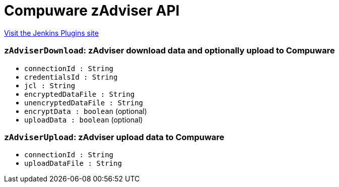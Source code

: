 = Compuware zAdviser API
:page-layout: pipelinesteps

:notitle:
:description:
:author:
:email: jenkinsci-users@googlegroups.com
:sectanchors:
:toc: left
:compat-mode!:


++++
<a href="https://plugins.jenkins.io/compuware-zadviser-api">Visit the Jenkins Plugins site</a>
++++


=== `zAdviserDownload`: zAdviser download data and optionally upload to Compuware
++++
<ul><li><code>connectionId : String</code>
</li>
<li><code>credentialsId : String</code>
</li>
<li><code>jcl : String</code>
</li>
<li><code>encryptedDataFile : String</code>
</li>
<li><code>unencryptedDataFile : String</code>
</li>
<li><code>encryptData : boolean</code> (optional)
</li>
<li><code>uploadData : boolean</code> (optional)
</li>
</ul>


++++
=== `zAdviserUpload`: zAdviser upload data to Compuware
++++
<ul><li><code>connectionId : String</code>
</li>
<li><code>uploadDataFile : String</code>
</li>
</ul>


++++
